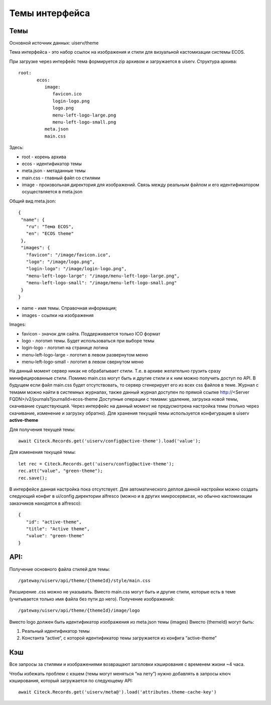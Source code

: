 ===============
Темы интерфейса
===============

Темы
----
Основной источник данных: uiserv/theme

Тема интерфейса - это набор ссылок на изображения и стили для визуальной кастомизации системы ECOS.

При загрузке через интерфейс тема формируется zip архивом и загружается в uiserv. Структура архива::

 root:
	ecos:
	   image:
	      favicon.ico
	      login-logo.png
	      logo.png
	      menu-left-logo-large.png
	      menu-left-logo-small.png 
	   meta.json
	   main.css

Здесь:

* root - корень архива
* ecos -  идентификатор темы
* meta.json - метаданные темы
* main.css - главный файл со стилями
* image - произвольная директория для изображений. Связь между реальным файлом и его идентификатором осуществляется в meta.json

Общий вид meta.json::

 {
  "name": {
    "ru": "Тема ECOS",
    "en": "ECOS theme"
  },
  "images": {
    "favicon": "/image/favicon.ico",
    "logo": "/image/logo.png",
    "login-logo": "/image/login-logo.png",
    "menu-left-logo-large": "/image/menu-left-logo-large.png",
    "menu-left-logo-small": "/image/menu-left-logo-small.png"
  }
 }

* name - имя темы. Справочная информация;
* images - ссылки на изображения
  
Images:

* favicon - значок для сайта. Поддерживается только ICO формат
* logo - логотип темы. Будет использоваться при выборе темы
* login-logo - логотип на странице логина
* menu-left-logo-large - логотип в левом развернутом меню
* menu-left-logo-small - логотип в левом свернутом меню
 
На данный момент сервер никак не обрабатывает стили. Т.е. в архиве желательно грузить сразу минифицированные стили.
Помимо main.css могут быть и другие стили и к ним можно получить доступ по API. В будущем если файл main.css будет отсутствовать, то сервер сгенерирует его из всех css файлов в теме.
Журнал с темами можно найти в системных журналах, также данный журнал доступен по прямой ссылке http://<Server FQDN>/v2/journals?journalId=ecos-theme
Доступные операции с темами: удаление, загрузка новой темы, скачивание существующей.
Через интерфейс на данный момент не предусмотрена настройка темы (только через скачивание, изменение и загрузку обратно).
Для хранения текущей темы используется конфигурация в uiserv **active-theme**

Для получения текущей темы::

 await Citeck.Records.get('uiserv/config@active-theme').load('value');

Для изменения текущей темы::

 let rec = Citeck.Records.get('uiserv/config@active-theme');
 rec.att("value", "green-theme");
 rec.save();

В интерфейсе данная настройка пока отсутствует. Для автоматического деплоя данной настройки можно создать следующий конфиг в ui/config директории alfresco (можно и в других микросервисах, но обычно кастомизации заказчиков находятся в alfresco)::

 {
    "id": "active-theme",
    "title": "Active theme",
    "value": "green-theme"
 }

API:
----

Получение основного файла стилей для темы::

 /gateway/uiserv/api/theme/{themeId}/style/main.css

Расширение .css можно не указывать. Вместо main.css могут быть и другие стили, которые есть в теме (учитывается только имя файла без пути до него).
Получение изображений::

 /gateway/uiserv/api/theme/{themeId}/image/logo

Вместо logo должен быть идентификатор изображения из meta.json темы (images)
Вместо {themeId} могут быть:

1. Реальный идентификатор темы
2. Константа “active“, с которой идентификатор темы загружается из конфига “active-theme”

Кэш
---

Все запросы за стилями и изображениями возвращают заголовки кэширования с временем жизни ~4 часа.

Чтобы избежать проблем с кэшем (темы могут меняться “на лету”) нужно добавлять в запросы ключ кэширования, который загружается по следующему API::

 await Citeck.Records.get('uiserv/meta@').load('attributes.theme-cache-key')
